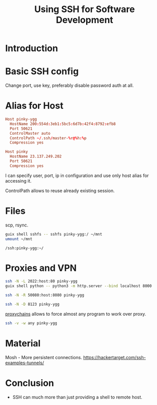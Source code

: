 :PROPERTIES:
:ID:       0594e8f7-556e-4bab-bc6b-e852be45d9e5
:END:
#+title: Using SSH for Software Development

* Introduction
* Basic SSH config
Change port, use key, preferably disable password auth at all.

* Alias for Host
#+begin_src conf
Host pinky-ygg
  HostName 200:554d:3eb1:5bc5:6d7b:42f4:8792:efb8
  Port 50621
  ControlMaster auto
  ControlPath ~/.ssh/master-%r@%h:%p
  Compression yes

Host pinky
  HostName 23.137.249.202
  Port 50621
  Compression yes
#+end_src

I can specify user, port, ip in configuration and use only host alias
for accessing it.

ControlPath allows to reuse already existing session.

* Files
scp, rsync.

#+begin_src sh
guix shell sshfs -- sshfs pinky-ygg:/ ~/mnt
umount ~/mnt
#+end_src

#+begin_src text
/ssh:pinky-ygg:~/
#+end_src

* Proxies and VPN
#+begin_src sh
ssh -N -L 2022:host:80 pinky-ygg
guix shell python -- python3 -m http.server --bind localhost 8000

ssh -N -R 50080:host:8080 pinky-ygg

ssh -N -D 8123 pinky-ygg
#+end_src

[[https://github.com/haad/proxychains][proxychains]] allows to force almost any program to work over proxy.

#+begin_src sh
ssh -v -w any pinky-ygg
#+end_src

* Material
Mosh - More persistent connections.
https://hackertarget.com/ssh-examples-tunnels/

* Conclusion
- SSH can much more than just providing a shell to remote host.
